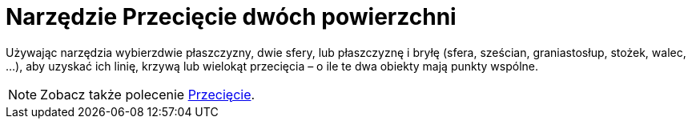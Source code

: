 = Narzędzie Przecięcie dwóch powierzchni
:page-en: tools/Intersect_Two_Surfaces
ifdef::env-github[:imagesdir: /en/modules/ROOT/assets/images]

Używając narzędzia wybierzdwie płaszczyzny, dwie sfery, lub płaszczyznę i bryłę (sfera, sześcian, graniastosłup, stożek, walec, …),
aby uzyskać ich linię, krzywą lub wielokąt przecięcia – o ile te dwa obiekty mają punkty wspólne.

[NOTE]
====

Zobacz także polecenie xref:/commands/Przecięcie.adoc[Przecięcie].

====
